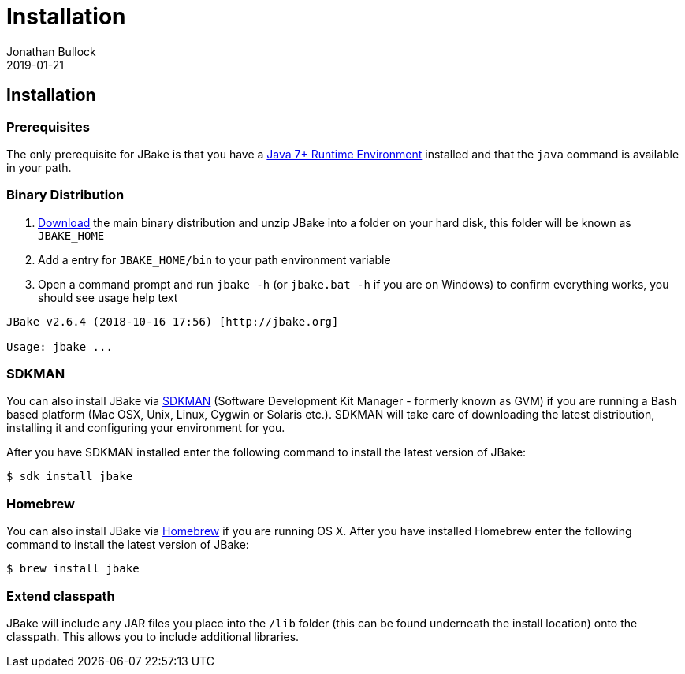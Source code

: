 = Installation
Jonathan Bullock
2019-01-21
:jbake-type: page
:jbake-tags: documentation
:jbake-status: published
:idprefix:

== Installation

=== Prerequisites

The only prerequisite for JBake is that you have a http://www.oracle.com/technetwork/java/javase/downloads/index.html[Java 7+ Runtime Environment] installed and that 
the `java` command is available in your path.

=== Binary Distribution

. link:/download.html[Download] the main binary distribution and unzip JBake into a folder on your hard disk, this folder will be known as `JBAKE_HOME`
. Add a entry for `JBAKE_HOME/bin` to your path environment variable
. Open a command prompt and run `jbake -h` (or `jbake.bat -h` if you are on Windows) to confirm everything works, you should see usage help text

----
JBake v2.6.4 (2018-10-16 17:56) [http://jbake.org]

Usage: jbake ...
----

=== SDKMAN

You can also install JBake via http://sdkman.io/[SDKMAN] (Software Development Kit Manager - formerly known as GVM) if you are running a Bash based platform (Mac OSX, Unix, Linux, Cygwin or Solaris etc.).
SDKMAN will take care of downloading the latest distribution, installing it and configuring your environment for you. 

After you have SDKMAN installed enter the following command to install the latest version of JBake:

----
$ sdk install jbake
----

=== Homebrew

You can also install JBake via http://brew.sh/[Homebrew] if you are running OS X. After you have installed Homebrew enter the following command to install the 
latest version of JBake:

----
$ brew install jbake
----

=== Extend classpath

JBake will include any JAR files you place into the `/lib` folder (this can be found underneath the install location) onto the classpath. This allows you to 
include additional libraries.